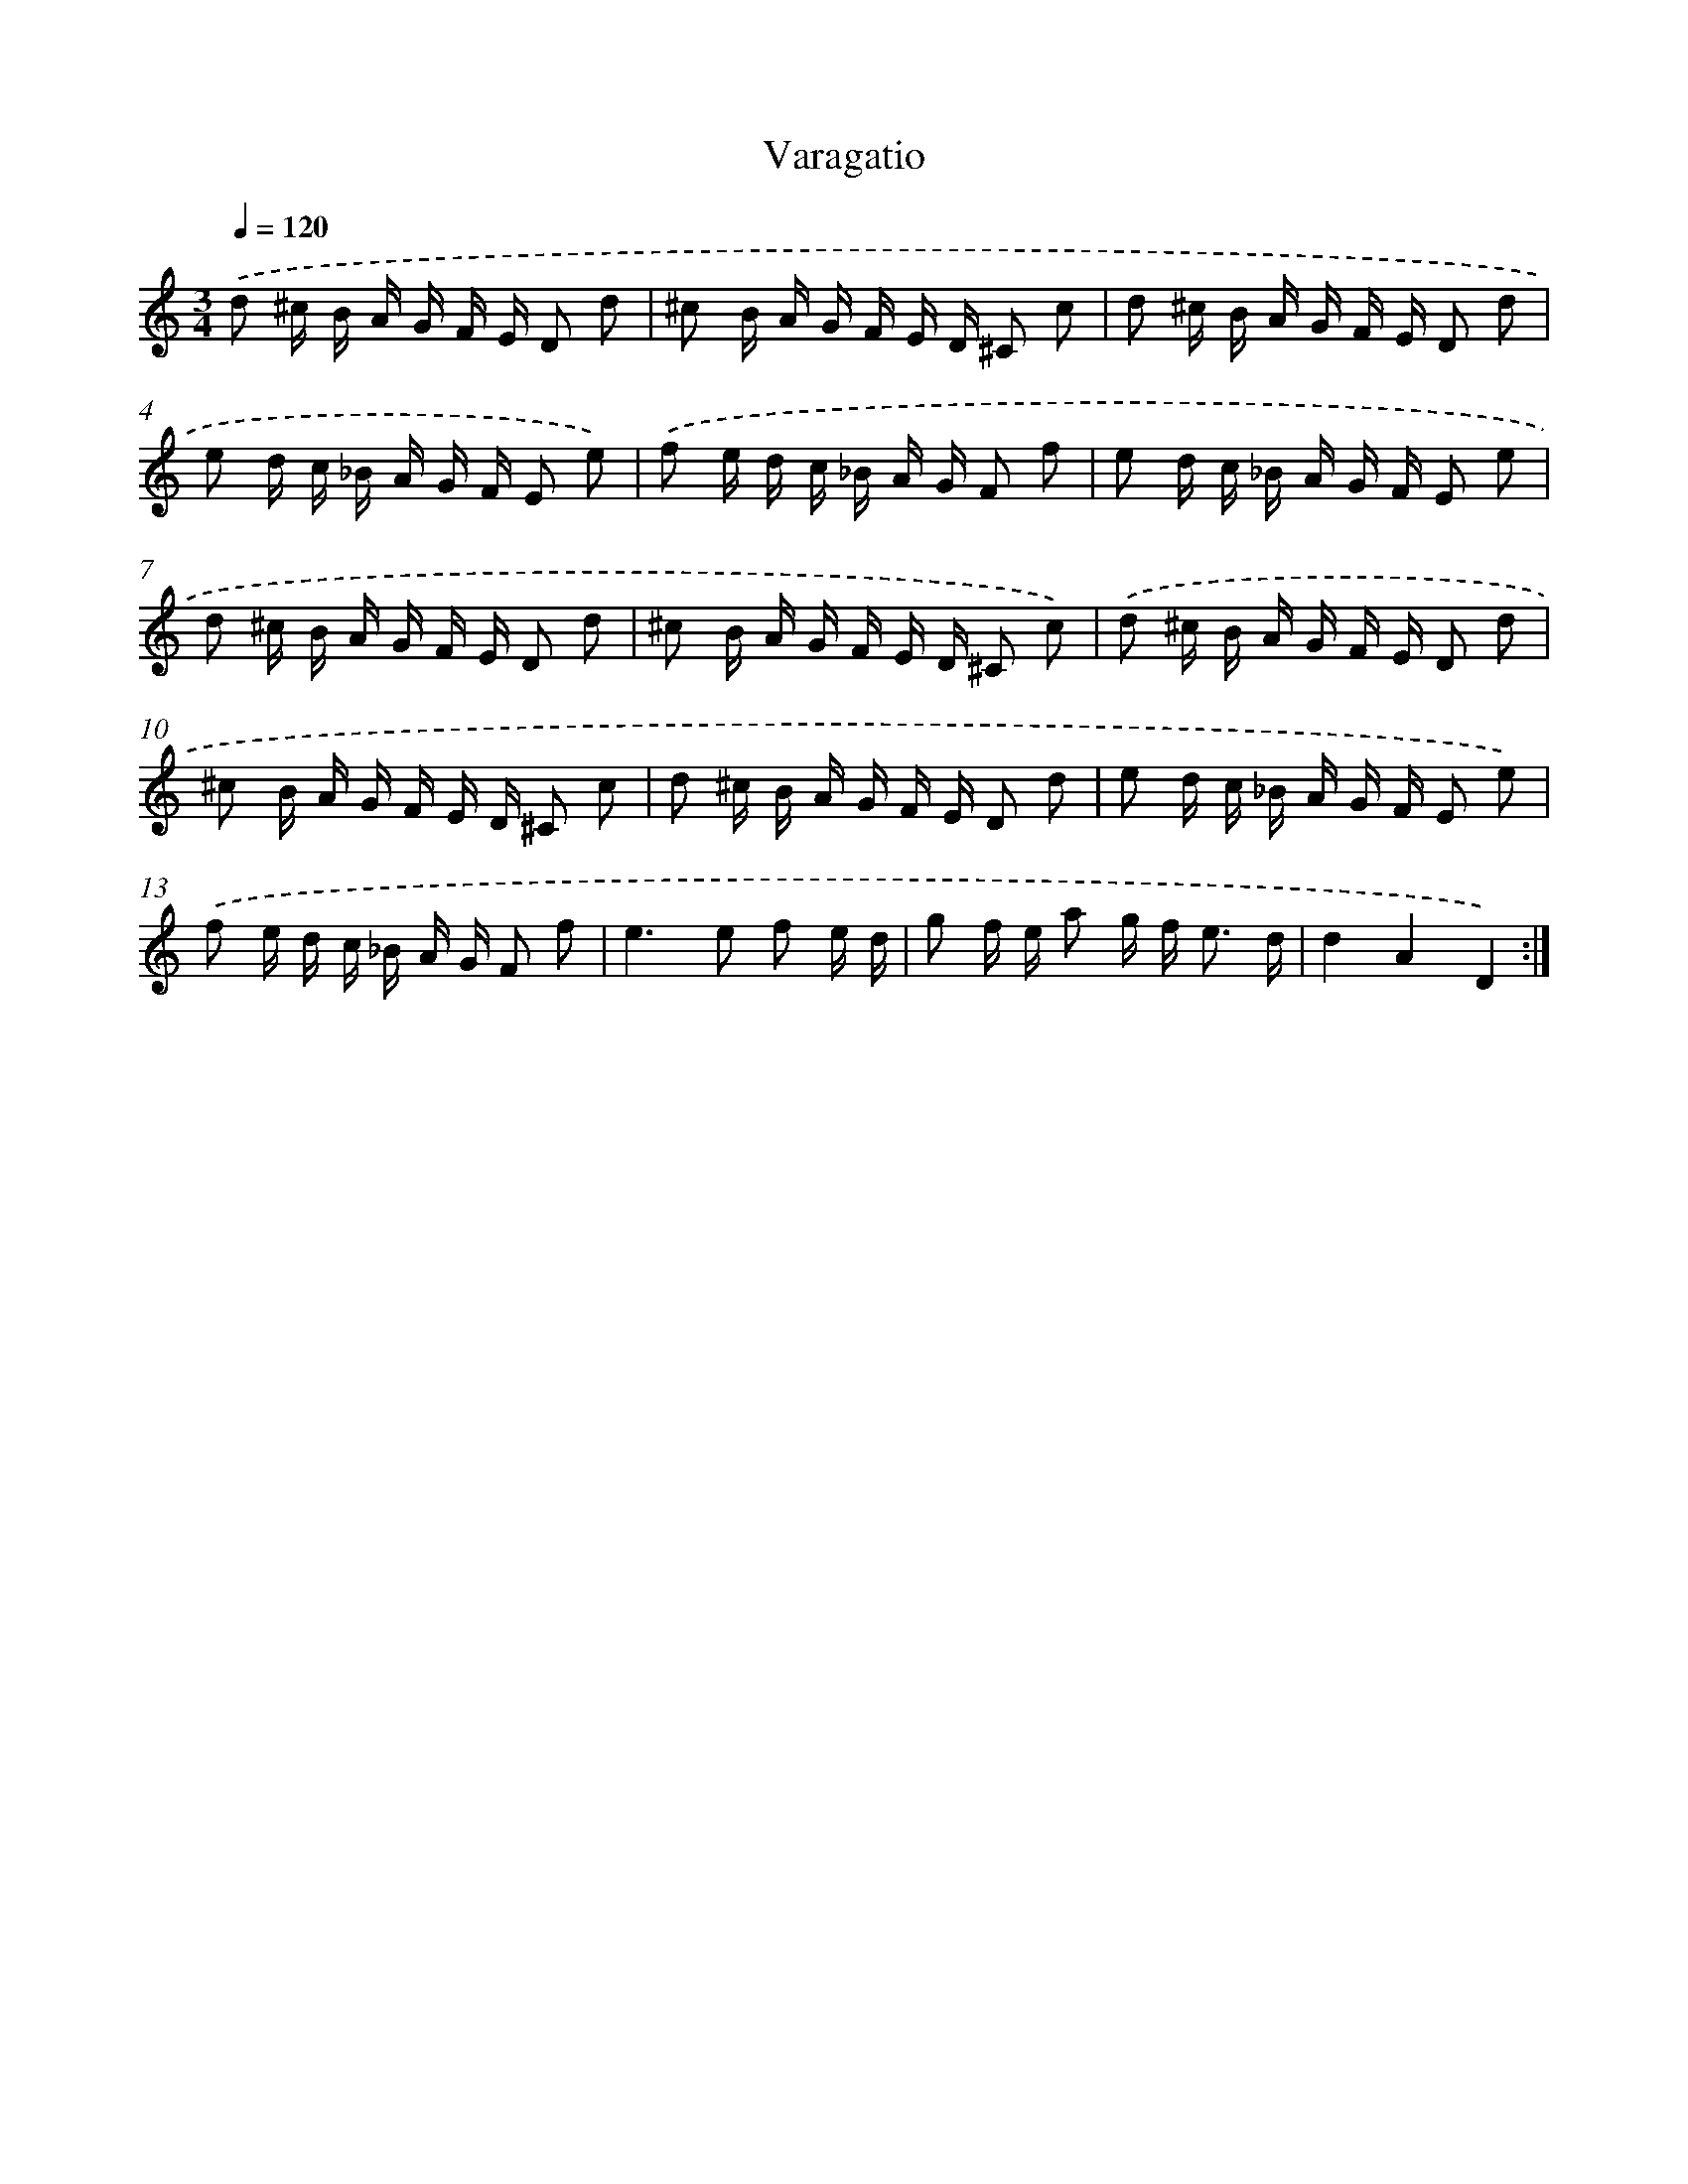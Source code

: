 X: 17493
T: Varagatio
%%abc-version 2.0
%%abcx-abcm2ps-target-version 5.9.1 (29 Sep 2008)
%%abc-creator hum2abc beta
%%abcx-conversion-date 2018/11/01 14:38:13
%%humdrum-veritas 3520204469
%%humdrum-veritas-data 4186344638
%%continueall 1
%%barnumbers 0
L: 1/16
M: 3/4
Q: 1/4=120
K: C clef=treble
.('d2 ^c B A G F E D2 d2 |
^c2 B A G F E D ^C2 c2 |
d2 ^c B A G F E D2 d2 |
e2 d c _B A G F E2 e2) |
.('f2 e d c _B A G F2 f2 |
e2 d c _B A G F E2 e2 |
d2 ^c B A G F E D2 d2 |
^c2 B A G F E D ^C2 c2) |
.('d2 ^c B A G F E D2 d2 |
^c2 B A G F E D ^C2 c2 |
d2 ^c B A G F E D2 d2 |
e2 d c _B A G F E2 e2) |
.('f2 e d c _B A G F2 f2 |
e4>e4 f2 e d |
g2 f e a2 g f2< e2 d |
d4A4D4) :|]
